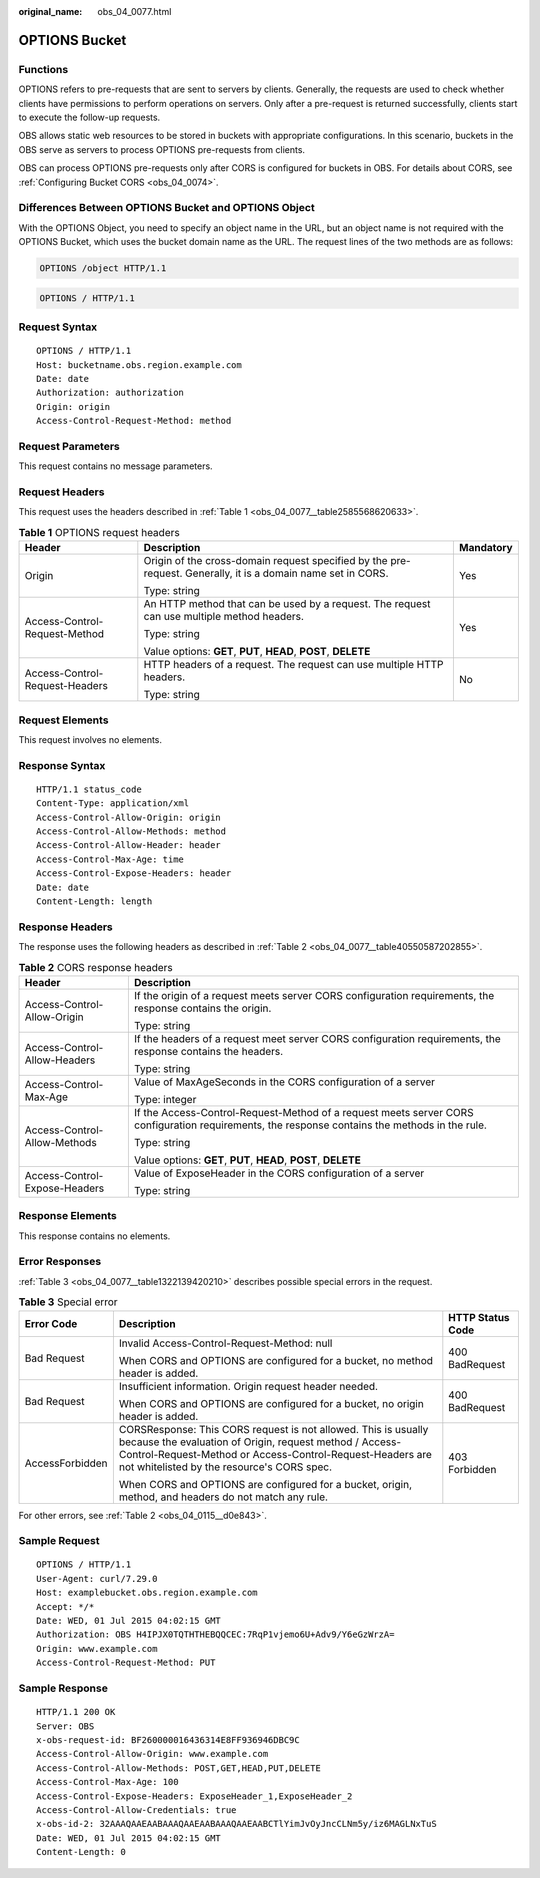 :original_name: obs_04_0077.html

.. _obs_04_0077:

OPTIONS Bucket
==============

Functions
---------

OPTIONS refers to pre-requests that are sent to servers by clients. Generally, the requests are used to check whether clients have permissions to perform operations on servers. Only after a pre-request is returned successfully, clients start to execute the follow-up requests.

OBS allows static web resources to be stored in buckets with appropriate configurations. In this scenario, buckets in the OBS serve as servers to process OPTIONS pre-requests from clients.

OBS can process OPTIONS pre-requests only after CORS is configured for buckets in OBS. For details about CORS, see :ref:`Configuring Bucket CORS <obs_04_0074>`.

Differences Between OPTIONS Bucket and OPTIONS Object
-----------------------------------------------------

With the OPTIONS Object, you need to specify an object name in the URL, but an object name is not required with the OPTIONS Bucket, which uses the bucket domain name as the URL. The request lines of the two methods are as follows:

.. code-block::

   OPTIONS /object HTTP/1.1

.. code-block::

   OPTIONS / HTTP/1.1

Request Syntax
--------------

::

   OPTIONS / HTTP/1.1
   Host: bucketname.obs.region.example.com
   Date: date
   Authorization: authorization
   Origin: origin
   Access-Control-Request-Method: method

Request Parameters
------------------

This request contains no message parameters.

Request Headers
---------------

This request uses the headers described in :ref:`Table 1 <obs_04_0077__table2585568620633>`.

.. _obs_04_0077__table2585568620633:

.. table:: **Table 1** OPTIONS request headers

   +--------------------------------+--------------------------------------------------------------------------------------------------------------+-----------------------+
   | Header                         | Description                                                                                                  | Mandatory             |
   +================================+==============================================================================================================+=======================+
   | Origin                         | Origin of the cross-domain request specified by the pre-request. Generally, it is a domain name set in CORS. | Yes                   |
   |                                |                                                                                                              |                       |
   |                                | Type: string                                                                                                 |                       |
   +--------------------------------+--------------------------------------------------------------------------------------------------------------+-----------------------+
   | Access-Control-Request-Method  | An HTTP method that can be used by a request. The request can use multiple method headers.                   | Yes                   |
   |                                |                                                                                                              |                       |
   |                                | Type: string                                                                                                 |                       |
   |                                |                                                                                                              |                       |
   |                                | Value options: **GET**, **PUT**, **HEAD**, **POST**, **DELETE**                                              |                       |
   +--------------------------------+--------------------------------------------------------------------------------------------------------------+-----------------------+
   | Access-Control-Request-Headers | HTTP headers of a request. The request can use multiple HTTP headers.                                        | No                    |
   |                                |                                                                                                              |                       |
   |                                | Type: string                                                                                                 |                       |
   +--------------------------------+--------------------------------------------------------------------------------------------------------------+-----------------------+

Request Elements
----------------

This request involves no elements.

Response Syntax
---------------

::

   HTTP/1.1 status_code
   Content-Type: application/xml
   Access-Control-Allow-Origin: origin
   Access-Control-Allow-Methods: method
   Access-Control-Allow-Header: header
   Access-Control-Max-Age: time
   Access-Control-Expose-Headers: header
   Date: date
   Content-Length: length

Response Headers
----------------

The response uses the following headers as described in :ref:`Table 2 <obs_04_0077__table40550587202855>`.

.. _obs_04_0077__table40550587202855:

.. table:: **Table 2** CORS response headers

   +-----------------------------------+------------------------------------------------------------------------------------------------------------------------------------------------+
   | Header                            | Description                                                                                                                                    |
   +===================================+================================================================================================================================================+
   | Access-Control-Allow-Origin       | If the origin of a request meets server CORS configuration requirements, the response contains the origin.                                     |
   |                                   |                                                                                                                                                |
   |                                   | Type: string                                                                                                                                   |
   +-----------------------------------+------------------------------------------------------------------------------------------------------------------------------------------------+
   | Access-Control-Allow-Headers      | If the headers of a request meet server CORS configuration requirements, the response contains the headers.                                    |
   |                                   |                                                                                                                                                |
   |                                   | Type: string                                                                                                                                   |
   +-----------------------------------+------------------------------------------------------------------------------------------------------------------------------------------------+
   | Access-Control-Max-Age            | Value of MaxAgeSeconds in the CORS configuration of a server                                                                                   |
   |                                   |                                                                                                                                                |
   |                                   | Type: integer                                                                                                                                  |
   +-----------------------------------+------------------------------------------------------------------------------------------------------------------------------------------------+
   | Access-Control-Allow-Methods      | If the Access-Control-Request-Method of a request meets server CORS configuration requirements, the response contains the methods in the rule. |
   |                                   |                                                                                                                                                |
   |                                   | Type: string                                                                                                                                   |
   |                                   |                                                                                                                                                |
   |                                   | Value options: **GET**, **PUT**, **HEAD**, **POST**, **DELETE**                                                                                |
   +-----------------------------------+------------------------------------------------------------------------------------------------------------------------------------------------+
   | Access-Control-Expose-Headers     | Value of ExposeHeader in the CORS configuration of a server                                                                                    |
   |                                   |                                                                                                                                                |
   |                                   | Type: string                                                                                                                                   |
   +-----------------------------------+------------------------------------------------------------------------------------------------------------------------------------------------+

Response Elements
-----------------

This response contains no elements.

Error Responses
---------------

:ref:`Table 3 <obs_04_0077__table1322139420210>` describes possible special errors in the request.

.. _obs_04_0077__table1322139420210:

.. table:: **Table 3** Special error

   +-----------------------+-------------------------------------------------------------------------------------------------------------------------------------------------------------------------------------------------------------------------------------+-----------------------+
   | Error Code            | Description                                                                                                                                                                                                                         | HTTP Status Code      |
   +=======================+=====================================================================================================================================================================================================================================+=======================+
   | Bad Request           | Invalid Access-Control-Request-Method: null                                                                                                                                                                                         | 400 BadRequest        |
   |                       |                                                                                                                                                                                                                                     |                       |
   |                       | When CORS and OPTIONS are configured for a bucket, no method header is added.                                                                                                                                                       |                       |
   +-----------------------+-------------------------------------------------------------------------------------------------------------------------------------------------------------------------------------------------------------------------------------+-----------------------+
   | Bad Request           | Insufficient information. Origin request header needed.                                                                                                                                                                             | 400 BadRequest        |
   |                       |                                                                                                                                                                                                                                     |                       |
   |                       | When CORS and OPTIONS are configured for a bucket, no origin header is added.                                                                                                                                                       |                       |
   +-----------------------+-------------------------------------------------------------------------------------------------------------------------------------------------------------------------------------------------------------------------------------+-----------------------+
   | AccessForbidden       | CORSResponse: This CORS request is not allowed. This is usually because the evaluation of Origin, request method / Access-Control-Request-Method or Access-Control-Request-Headers are not whitelisted by the resource's CORS spec. | 403 Forbidden         |
   |                       |                                                                                                                                                                                                                                     |                       |
   |                       | When CORS and OPTIONS are configured for a bucket, origin, method, and headers do not match any rule.                                                                                                                               |                       |
   +-----------------------+-------------------------------------------------------------------------------------------------------------------------------------------------------------------------------------------------------------------------------------+-----------------------+

For other errors, see :ref:`Table 2 <obs_04_0115__d0e843>`.

Sample Request
--------------

::

   OPTIONS / HTTP/1.1
   User-Agent: curl/7.29.0
   Host: examplebucket.obs.region.example.com
   Accept: */*
   Date: WED, 01 Jul 2015 04:02:15 GMT
   Authorization: OBS H4IPJX0TQTHTHEBQQCEC:7RqP1vjemo6U+Adv9/Y6eGzWrzA=
   Origin: www.example.com
   Access-Control-Request-Method: PUT

Sample Response
---------------

::

   HTTP/1.1 200 OK
   Server: OBS
   x-obs-request-id: BF260000016436314E8FF936946DBC9C
   Access-Control-Allow-Origin: www.example.com
   Access-Control-Allow-Methods: POST,GET,HEAD,PUT,DELETE
   Access-Control-Max-Age: 100
   Access-Control-Expose-Headers: ExposeHeader_1,ExposeHeader_2
   Access-Control-Allow-Credentials: true
   x-obs-id-2: 32AAAQAAEAABAAAQAAEAABAAAQAAEAABCTlYimJvOyJncCLNm5y/iz6MAGLNxTuS
   Date: WED, 01 Jul 2015 04:02:15 GMT
   Content-Length: 0
